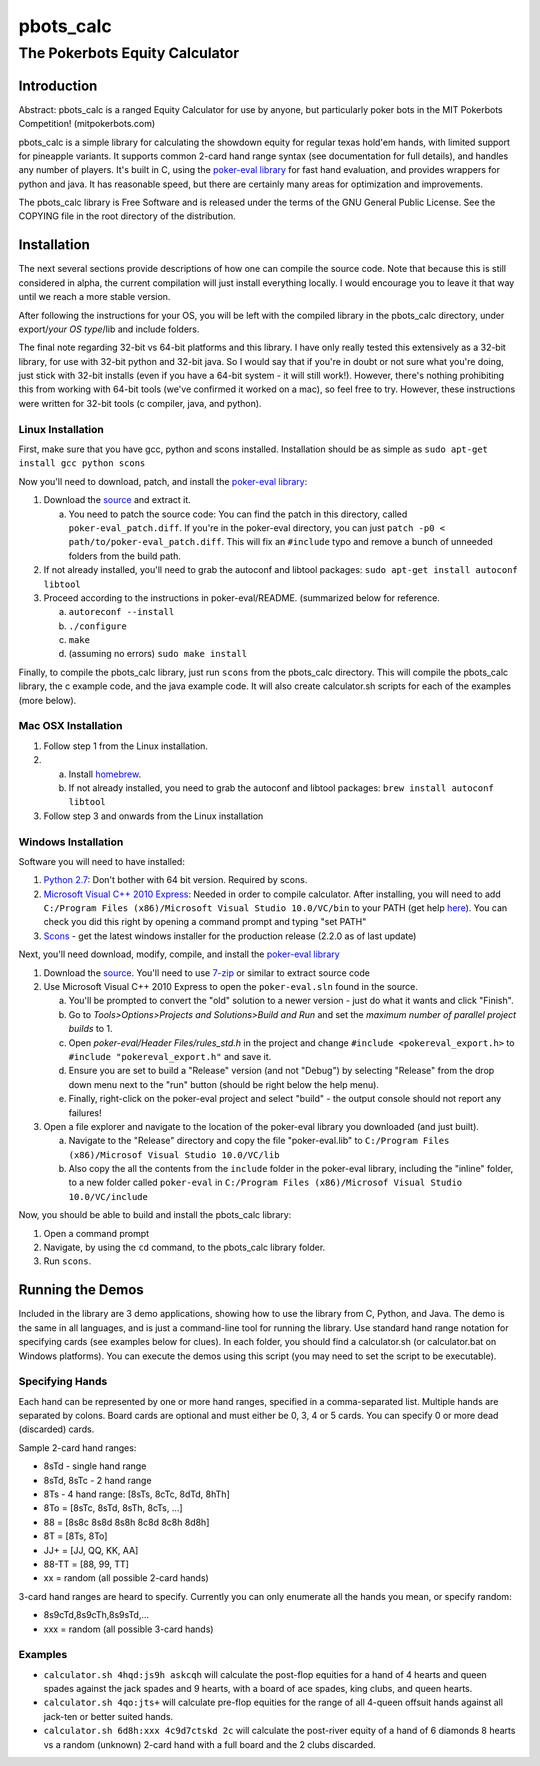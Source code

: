 pbots_calc
==========

The Pokerbots Equity Calculator
-------------------------------

Introduction
############

Abstract: pbots_calc is a ranged Equity Calculator for use by anyone, but
particularly poker bots in the MIT Pokerbots Competition! (mitpokerbots.com)

pbots_calc is a simple library for calculating the showdown equity for regular
texas hold'em hands, with limited support for pineapple variants. It supports
common 2-card hand range syntax (see documentation for full details), and
handles any number of players. It's built in C, using the `poker-eval library`_
for fast hand evaluation, and provides wrappers for python and java. It has
reasonable speed, but there are certainly many areas for optimization and
improvements.

The pbots_calc library is Free Software and is released under the
terms of the GNU General Public License. See the COPYING file in the
root directory of the distribution.

.. _poker-eval library: http://pokersource.sourceforge.net/

Installation
############

The next several sections provide descriptions of how one can compile the source
code. Note that because this is still considered in alpha, the current
compilation will just install everything locally. I would encourage you to leave
it that way until we reach a more stable version.

After following the instructions for your OS, you will be left with the compiled
library in the pbots_calc directory, under export/*your OS type*/lib and include
folders.

The final note regarding 32-bit vs 64-bit platforms and this library. I have
only really tested this extensively as a 32-bit library, for use with 32-bit
python and 32-bit java. So I would say that if you're in doubt or not sure what
you're doing, just stick with 32-bit installs (even if you have a 64-bit
system - it will still work!). However, there's nothing prohibiting this from
working with 64-bit tools (we've confirmed it worked on a mac), so feel free to
try. However, these instructions were written for 32-bit tools (c compiler,
java, and python).

.. _python: http://www.python.org/getit/
.. _scons: http://www.scons.org/download.php

Linux Installation
^^^^^^^^^^^^^^^^^^

First, make sure that you have gcc, python and scons installed. Installation
should be as simple as ``sudo apt-get install gcc python scons``

Now you'll need to download, patch, and install the `poker-eval library`_:

1. Download the source_ and extract it.

   a. You need to patch the source code: You can find the patch in this
      directory, called ``poker-eval_patch.diff``. If you're in the poker-eval
      directory, you can just ``patch -p0 <
      path/to/poker-eval_patch.diff``. This will fix an ``#include`` typo and
      remove a bunch of unneeded folders from the build path.

2. If not already installed, you'll need to grab the autoconf and libtool
   packages: ``sudo apt-get install autoconf libtool``

3. Proceed according to the instructions in poker-eval/README. (summarized below
   for reference.

   a. ``autoreconf --install``
   b. ``./configure``
   c. ``make``
   d. (assuming no errors) ``sudo make install``

Finally, to compile the pbots_calc library, just run ``scons`` from the
pbots_calc directory. This will compile the pbots_calc library, the c example
code, and the java example code. It will also create calculator.sh scripts for
each of the examples (more below).

.. _source: http://download.gna.org/pokersource/sources/poker-eval-138.0.tar.gz

Mac OSX Installation
^^^^^^^^^^^^^^^^^^^^

1. Follow step 1 from the Linux installation.

2.
   a. Install `homebrew <http://mxcl.github.com/homebrew/>`_.
   b. If not already installed, you need to grab the autoconf and libtool
      packages: ``brew install autoconf libtool``

3. Follow step 3 and onwards from the Linux installation

Windows Installation
^^^^^^^^^^^^^^^^^^^^

Software you will need to have installed:

1. `Python 2.7`_: Don't bother with 64 bit version. Required by scons.

2. `Microsoft Visual C++ 2010 Express`_: Needed in order to compile
   calculator. After installing, you will need to add ``C:/Program Files
   (x86)/Microsoft Visual Studio 10.0/VC/bin`` to your PATH (get help here_). You
   can check you did this right by opening a command prompt and typing "set
   PATH"

3. Scons_ - get the latest windows installer for the production release (2.2.0 as
   of last update)

.. _`Python 2.7`: http://www.python.org/getit/
.. _here: http://docs.oracle.com/javase/tutorial/essential/environment/paths.html
.. _`Microsoft Visual C++ 2010 Express`: https://www.microsoft.com/visualstudio/eng/downloads
.. _Scons: http://www.scons.org/download.php

Next, you'll need download, modify, compile, and install the `poker-eval library`_

1. Download the source_. You'll need to use 7-zip_ or similar to extract source code

2. Use Microsoft Visual C++ 2010 Express to open the ``poker-eval.sln`` found in
   the source.

   a. You'll be prompted to convert the "old" solution to a newer version - just
      do what it wants and click "Finish".
   #. Go to *Tools>Options>Projects and Solutions>Build and Run* and set the
      *maximum number of parallel project builds* to 1.
   #. Open *poker-eval/Header Files/rules_std.h* in the project and change ``#include
      <pokereval_export.h>`` to ``#include "pokereval_export.h"`` and save it.
   #. Ensure you are set to build a "Release" version (and not "Debug") by
      selecting "Release" from the drop down menu next to the "run" button
      (should be right below the help menu).
   #. Finally, right-click on the poker-eval project and select "build" - the
      output console should not report any failures!

3. Open a file explorer and navigate to the location of the poker-eval library
   you downloaded (and just built).

   a. Navigate to the "Release" directory and copy the file "poker-eval.lib" to
      ``C:/Program Files (x86)/Microsof Visual Studio 10.0/VC/lib``

   b. Also copy the all the contents from the ``include`` folder in the poker-eval library, including the "inline" folder, to a new
      folder called ``poker-eval`` in ``C:/Program Files (x86)/Microsof Visual
      Studio 10.0/VC/include``

Now, you should be able to build and install the pbots_calc library:

1. Open a command prompt
2. Navigate, by using the ``cd`` command, to the pbots_calc library folder.
3. Run ``scons``.

.. _7-zip: http://www.7-zip.org/download.html

Running the Demos
#################

Included in the library are 3 demo applications, showing how to use the library
from C, Python, and Java. The demo is the same in all languages, and is just a
command-line tool for running the library. Use standard hand range notation for
specifying cards (see examples below for clues). In each folder, you should find
a calculator.sh (or calculator.bat on Windows platforms). You can execute the
demos using this script (you may need to set the script to be executable).

Specifying Hands
^^^^^^^^^^^^^^^^

Each hand can be represented by one or more hand ranges, specified in a
comma-separated list. Multiple hands are separated by colons. Board cards are
optional and must either be 0, 3, 4 or 5 cards. You can specify 0 or more dead
(discarded) cards.

Sample 2-card hand ranges:

* 8sTd - single hand range
* 8sTd, 8sTc - 2 hand range
* 8Ts - 4 hand range: [8sTs, 8cTc, 8dTd, 8hTh]
* 8To = [8sTc, 8sTd, 8sTh, 8cTs, ...]
* 88 = [8s8c 8s8d 8s8h 8c8d 8c8h 8d8h]
* 8T = [8Ts, 8To]
* JJ+ = [JJ, QQ, KK, AA]
* 88-TT = [88, 99, TT]
* xx = random (all possible 2-card hands)

3-card hand ranges are heard to specify. Currently you can only enumerate all
the hands you mean, or specify random:

* 8s9cTd,8s9cTh,8s9sTd,...
* xxx = random (all possible 3-card hands)

Examples
^^^^^^^^

* ``calculator.sh 4hqd:js9h askcqh`` will calculate the post-flop equities for a
  hand of 4 hearts and queen spades against the jack spades and 9 hearts, with a
  board of ace spades, king clubs, and queen hearts.
* ``calculator.sh 4qo:jts+`` will calculate pre-flop equities for the range of
  all 4-queen offsuit hands against all jack-ten or better suited hands.
* ``calculator.sh 6d8h:xxx 4c9d7ctskd 2c`` will calculate the post-river equity
  of a hand of 6 diamonds 8 hearts vs a random (unknown) 2-card hand with a full
  board and the 2 clubs discarded.
